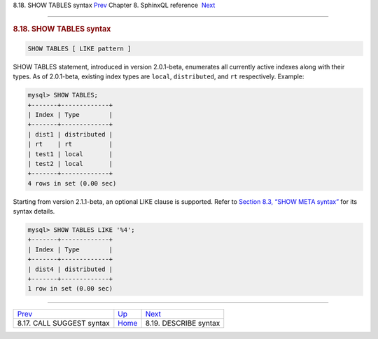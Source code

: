 .. raw:: html

   <div class="navheader">

8.18. SHOW TABLES syntax
`Prev <sphinxql-call-suggest.html>`__ 
Chapter 8. SphinxQL reference
 `Next <sphinxql-describe.html>`__

--------------

.. raw:: html

   </div>

.. raw:: html

   <div class="sect1">

.. raw:: html

   <div class="titlepage">

.. raw:: html

   <div>

.. raw:: html

   <div>

.. rubric:: 8.18. SHOW TABLES syntax
   :name: show-tables-syntax
   :class: title

.. raw:: html

   </div>

.. raw:: html

   </div>

.. raw:: html

   </div>

.. code:: programlisting

    SHOW TABLES [ LIKE pattern ]

SHOW TABLES statement, introduced in version 2.0.1-beta, enumerates all
currently active indexes along with their types. As of 2.0.1-beta,
existing index types are ``local``, ``distributed``, and ``rt``
respectively. Example:

.. code:: programlisting

    mysql> SHOW TABLES;
    +-------+-------------+
    | Index | Type        |
    +-------+-------------+
    | dist1 | distributed |
    | rt    | rt          |
    | test1 | local       |
    | test2 | local       |
    +-------+-------------+
    4 rows in set (0.00 sec)

Starting from version 2.1.1-beta, an optional LIKE clause is supported.
Refer to `Section 8.3, “SHOW META syntax” <sphinxql-show-meta.html>`__
for its syntax details.

.. code:: programlisting

    mysql> SHOW TABLES LIKE '%4';
    +-------+-------------+
    | Index | Type        |
    +-------+-------------+
    | dist4 | distributed |
    +-------+-------------+
    1 row in set (0.00 sec)

.. raw:: html

   </div>

.. raw:: html

   <div class="navfooter">

--------------

+------------------------------------------+------------------------------------+--------------------------------------+
| `Prev <sphinxql-call-suggest.html>`__    | `Up <sphinxql-reference.html>`__   |  `Next <sphinxql-describe.html>`__   |
+------------------------------------------+------------------------------------+--------------------------------------+
| 8.17. CALL SUGGEST syntax                | `Home <index.html>`__              |  8.19. DESCRIBE syntax               |
+------------------------------------------+------------------------------------+--------------------------------------+

.. raw:: html

   </div>
